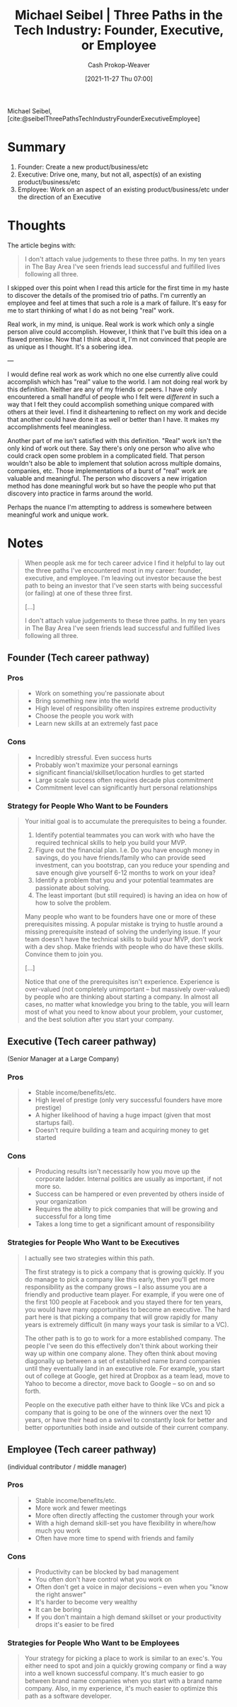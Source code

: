 :PROPERTIES:
:ID:       548362c8-b5a6-4d50-b459-543d321e49b6
:ROAM_REFS: [cite:@seibelThreePathsTechIndustryFounderExecutiveEmployee]
:LAST_MODIFIED: [2023-09-05 Tue 20:15]
:END:
#+title: Michael Seibel | Three Paths in the Tech Industry: Founder, Executive, or Employee
#+hugo_custom_front_matter: :slug "548362c8-b5a6-4d50-b459-543d321e49b6"
#+author: Cash Prokop-Weaver
#+date: [2021-11-27 Thu 07:00]
#+hugo_draft: true

Michael Seibel, [cite:@seibelThreePathsTechIndustryFounderExecutiveEmployee]

* Summary

1. Founder: Create a new product/business/etc
2. Executive: Drive one, many, but not all, aspect(s) of an existing product/business/etc
3. Employee: Work on an aspect of an existing product/business/etc under the direction of an Executive

* Thoughts
The article begins with:

#+begin_quote
I don't attach value judgements to these three paths. In my ten years in The Bay Area I've seen friends lead successful and fulfilled lives following all three.
#+end_quote

I skipped over this point when I read this article for the first time in my haste to discover the details of the promised trio of paths. I'm currently an employee and feel at times that such a role is a mark of failure. It's easy for me to start thinking of what I do as not being "real" work.

Real work, in my mind, is unique. Real work is work which only a single person alive could accomplish. However, I think that I've built this idea on a flawed premise. Now that I think about it, I'm not convinced that people are as unique as I thought. It's a sobering idea.

---

I would define real work as work which no one else currently alive could accomplish which has "real" value to the world. I am not doing real work by this definition. Neither are any of my friends or peers. I have only encountered a small handful of people who I felt were /different/ in such a way that I felt they could accomplish something unique compared with others at their level. I find it disheartening to reflect on my work and decide that another could have done it as well or better than I have. It makes my accomplishments feel meaningless.

Another part of me isn't satisfied with this definition. "Real" work isn't the only kind of work out there. Say there's only one person who alive who could crack open some problem in a complicated field. That person wouldn't also be able to implement that solution across multiple domains, companies, etc. Those implementations of a burst of "real" work are valuable and meaningful. The person who discovers a new irrigation method has done meaningful work but so have the people who put that discovery into practice in farms around the world.

Perhaps the nuance I'm attempting to address is somewhere between meaningful work and unique work.

* Notes

#+begin_quote
When people ask me for tech career advice I find it helpful to lay out the three paths I've encountered most in my career: founder, executive, and employee. I'm leaving out investor because the best path to being an investor that I've seen starts with being successful (or failing) at one of these three first.

[...]

I don't attach value judgements to these three paths. In my ten years in The Bay Area I've seen friends lead successful and fulfilled lives following all three.
#+end_quote

** Founder (Tech career pathway)
:PROPERTIES:
:ID:       d9db2f68-9973-472e-800d-a995192a140d
:END:
*** Pros
#+begin_quote
- Work on something you're passionate about
- Bring something new into the world
- High level of responsibility often inspires extreme productivity
- Choose the people you work with
- Learn new skills at an extremely fast pace
#+end_quote

*** Cons
#+begin_quote
- Incredibly stressful. Even success hurts
- Probably won't maximize your personal earnings
- significant financial/skillset/location hurdles to get started
- Large scale success often requires decade plus commitment
- Commitment level can significantly hurt personal relationships
#+end_quote
*** Strategy for People Who Want to be Founders
#+begin_quote
Your initial goal is to accumulate the prerequisites to being a founder.

1. Identify potential teammates you can work with who have the required technical skills to help you build your MVP.
2. Figure out the financial plan. I.e. Do you have enough money in savings, do you have friends/family who can provide seed investment, can you bootstrap, can you reduce your spending and save enough give yourself 6-12 months to work on your idea?
3. Identify a problem that you and your potential teammates are passionate about solving.
4. The least important (but still required) is having an idea on how of how to solve the problem.

Many people who want to be founders have one or more of these prerequisites missing. A popular mistake is trying to hustle around a missing prerequisite instead of solving the underlying issue. If your team doesn't have the technical skills to build your MVP, don't work with a dev shop. Make friends with people who do have these skills. Convince them to join you.

[...]

Notice that one of the prerequisites isn't experience. Experience is over-valued (not completely unimportant – but massively over-valued) by people who are thinking about starting a company. In almost all cases, no matter what knowledge you bring to the table, you will learn most of what you need to know about your problem, your customer, and the best solution after you start your company.
#+end_quote

** Executive (Tech career pathway)
:PROPERTIES:
:ID:       a8fc0ec0-b94d-43e5-a63b-3db551f169cf
:END:
(Senior Manager at a Large Company)

*** Pros

#+begin_quote
- Stable income/benefits/etc.
- High level of prestige (only very successful founders have more prestige)
- A higher likelihood of having a huge impact (given that most startups fail).
- Doesn't require building a team and acquiring money to get started
#+end_quote

*** Cons
#+begin_quote
- Producing results isn't necessarily how you move up the corporate ladder. Internal politics are usually as important, if not more so.
- Success can be hampered or even prevented by others inside of your organization
- Requires the ability to pick companies that will be growing and successful for a long time
- Takes a long time to get a significant amount of responsibility
#+end_quote
*** Strategies for People Who Want to be Executives

#+begin_quote
I actually see two strategies within this path.

The first strategy is to pick a company that is growing quickly. If you do manage to pick a company like this early, then you'll get more responsibility as the company grows – I also assume you are a friendly and productive team player. For example, if you were one of the first 100 people at Facebook and you stayed there for ten years, you would have many opportunities to become an executive. The hard part here is that picking a company that will grow rapidly for many years is extremely difficult (in many ways your task is similar to a VC).

The other path is to go to work for a more established company. The people I've seen do this effectively don't think about working their way up within one company alone. They often think about moving diagonally up between a set of established name brand companies until they eventually land in an executive role. For example, you start out of college at Google, get hired at Dropbox as a team lead, move to Yahoo to become a director, move back to Google – so on and so forth.

People on the executive path either have to think like VCs and pick a company that is going to be one of the winners over the next 10 years, or have their head on a swivel to constantly look for better and better opportunities both inside and outside of their current company.
#+end_quote

** Employee (Tech career pathway)
:PROPERTIES:
:ID:       8e8097dd-4312-45ed-b3f7-5e1dfea2007b
:END:
(individual contributor / middle manager)

*** Pros

#+begin_quote
- Stable income/benefits/etc.
- More work and fewer meetings
- More often directly affecting the customer through your work
- With a high demand skill-set you have flexibility in where/how much you work
- Often have more time to spend with friends and family
#+end_quote

*** Cons
#+begin_quote
- Productivity can be blocked by bad management
- You often don't have control what you work on
- Often don't get a voice in major decisions – even when you "know the right answer"
- It's harder to become very wealthy
- It can be boring
- If you don't maintain a high demand skillset or your productivity drops it's easier to be fired
#+end_quote
*** Strategies for People Who Want to be Employees

#+begin_quote
Your strategy for picking a place to work is similar to an exec's. You either need to spot and join a quickly growing company or find a way into a well known successful company. It's much easier to go between brand name companies when you start with a brand name company. Also, in my experience, it's much easier to optimize this path as a software developer.
#+end_quote

* Flashcards :noexport:
:PROPERTIES:
:ANKI_DECK: Default
:END:


** Describe :fc:
:PROPERTIES:
:CREATED: [2022-11-15 Tue 07:55]
:FC_CREATED: 2022-11-15T15:56:31Z
:FC_TYPE:  double
:ID:       349f68fa-96f9-4eab-bba7-f233dc4b7648
:FC_BLOCKED_BY:       ecc5a5a3-97a4-4096-8cc9-dcfd238a7dd3,403d7408-c88c-4a1a-b851-d27723632067,e8cec660-9b20-4841-b4db-e4e6f88340d6
:END:
:REVIEW_DATA:
| position | ease | box | interval | due                  |
|----------+------+-----+----------+----------------------|
| front    | 2.65 |   7 |   389.95 | 2024-09-12T22:25:43Z |
| back     | 3.10 |   7 |   506.81 | 2025-01-23T13:29:26Z |
:END:

The three career paths in the tech industry as defined by Michael Seibel

*** Back

1. [[id:d9db2f68-9973-472e-800d-a995192a140d][Founder (Tech career pathway)]]: Create a new product/business/etc
2. [[id:a8fc0ec0-b94d-43e5-a63b-3db551f169cf][Executive (Tech career pathway)]]: Drive one, many, but not all, aspect(s) of an existing product/business/etc
3. [[id:8e8097dd-4312-45ed-b3f7-5e1dfea2007b][Employee (Tech career pathway)]]: Work on an aspect of an existing product/business/etc under the direction of an Executive
*** Source
[cite:@seibelThreePathsTechIndustryFounderExecutiveEmployee]
** Describe :fc:
:PROPERTIES:
:CREATED: [2022-11-21 Mon 18:04]
:FC_CREATED: 2022-11-22T02:05:03Z
:FC_TYPE:  normal
:ID:       ecc5a5a3-97a4-4096-8cc9-dcfd238a7dd3
:END:
:REVIEW_DATA:
| position | ease | box | interval | due                  |
|----------+------+-----+----------+----------------------|
| front    | 2.50 |   7 |   178.84 | 2023-10-27T19:42:55Z |
:END:

[[id:d9db2f68-9973-472e-800d-a995192a140d][Founder (Tech career pathway)]]

*** Back
Create a new product/business/etc
*** Source
[cite:@seibelThreePathsTechIndustryFounderExecutiveEmployee]
** Describe :fc:
:PROPERTIES:
:CREATED: [2022-11-21 Mon 18:04]
:FC_CREATED: 2022-11-22T02:05:03Z
:FC_TYPE:  normal
:ID:       e8cec660-9b20-4841-b4db-e4e6f88340d6
:END:
:REVIEW_DATA:
| position | ease | box | interval | due                  |
|----------+------+-----+----------+----------------------|
| front    | 2.80 |   7 |   278.97 | 2024-03-12T14:16:47Z |
:END:

[[id:a8fc0ec0-b94d-43e5-a63b-3db551f169cf][Executive (Tech career pathway)]]

*** Back
Drive one or many, but not all, aspect(s) of an existing product/business/etc
*** Source
[cite:@seibelThreePathsTechIndustryFounderExecutiveEmployee]
** Describe :fc:
:PROPERTIES:
:CREATED: [2022-11-21 Mon 18:04]
:FC_CREATED: 2022-11-22T02:05:03Z
:FC_TYPE:  normal
:ID:       403d7408-c88c-4a1a-b851-d27723632067
:END:
:REVIEW_DATA:
| position | ease | box | interval | due                  |
|----------+------+-----+----------+----------------------|
| front    | 2.80 |   7 |   315.03 | 2024-04-28T14:58:50Z |
:END:

[[id:8e8097dd-4312-45ed-b3f7-5e1dfea2007b][Employee (Tech career pathway)]]

*** Back
Work on an aspect of an existing product/business/etc under the direction of an [[id:a8fc0ec0-b94d-43e5-a63b-3db551f169cf][Executive (Tech career pathway)]].
*** Source
[cite:@seibelThreePathsTechIndustryFounderExecutiveEmployee]
#+print_bibliography: